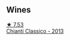 
** Wines

#+begin_export html
<div class="flex-container">
  <a class="flex-item flex-item-left" href="/wines/ceaf515d-9fda-46c1-8acc-3da2621ffd19.html">
    <img class="flex-bottle" src="/images/ce/af515d-9fda-46c1-8acc-3da2621ffd19/2022-09-26-19-23-01-C41329A8-0790-41F8-A0F3-E1A37177D026-1-102-o.webp"></img>
    <section class="h text-small text-lighter">★ 7.53</section>
    <section class="h text-bolder">Chianti Classico - 2013</section>
  </a>

</div>
#+end_export
